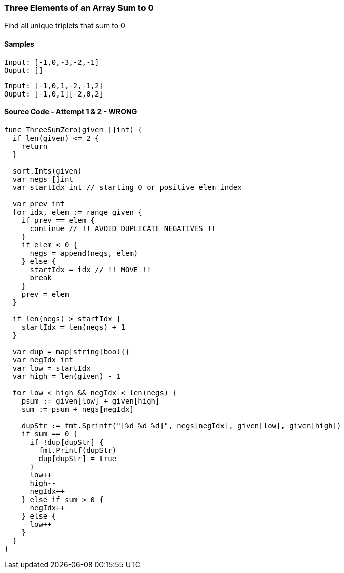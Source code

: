 === Three Elements of an Array Sum to 0
Find all unique triplets that sum to 0

==== Samples
[source, bash]
----
Input: [-1,0,-3,-2,-1]
Ouput: []
----

[source, bash]
----
Input: [-1,0,1,-2,-1,2]
Ouput: [-1,0,1][-2,0,2]
----

==== Source Code - Attempt 1 & 2 - WRONG
[source, go]
----
func ThreeSumZero(given []int) {
  if len(given) <= 2 {
    return
  }

  sort.Ints(given)
  var negs []int
  var startIdx int // starting 0 or positive elem index
  
  var prev int
  for idx, elem := range given {
    if prev == elem {
      continue // !! AVOID DUPLICATE NEGATIVES !!
    }
    if elem < 0 {
      negs = append(negs, elem)
    } else {
      startIdx = idx // !! MOVE !!
      break
    }
    prev = elem
  }
  
  if len(negs) > startIdx {
    startIdx = len(negs) + 1
  }
  
  var dup = map[string]bool{}
  var negIdx int
  var low = startIdx
  var high = len(given) - 1
  
  for low < high && negIdx < len(negs) {
    psum := given[low] + given[high]
    sum := psum + negs[negIdx]
    
    dupStr := fmt.Sprintf("[%d %d %d]", negs[negIdx], given[low], given[high])
    if sum == 0 {
      if !dup[dupStr] {
        fmt.Printf(dupStr)
        dup[dupStr] = true
      }
      low++
      high--
      negIdx++
    } else if sum > 0 {
      negIdx++
    } else {
      low++
    }
  }
}
----
